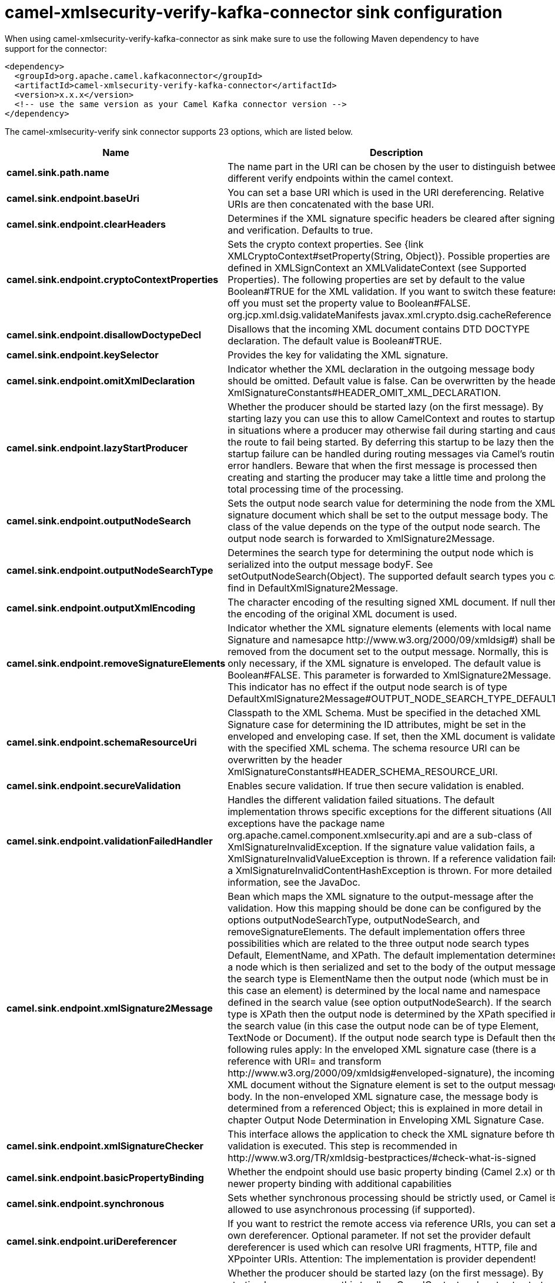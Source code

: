 // kafka-connector options: START
[[camel-xmlsecurity-verify-kafka-connector-sink]]
= camel-xmlsecurity-verify-kafka-connector sink configuration

When using camel-xmlsecurity-verify-kafka-connector as sink make sure to use the following Maven dependency to have support for the connector:

[source,xml]
----
<dependency>
  <groupId>org.apache.camel.kafkaconnector</groupId>
  <artifactId>camel-xmlsecurity-verify-kafka-connector</artifactId>
  <version>x.x.x</version>
  <!-- use the same version as your Camel Kafka connector version -->
</dependency>
----


The camel-xmlsecurity-verify sink connector supports 23 options, which are listed below.



[width="100%",cols="2,5,^1,2",options="header"]
|===
| Name | Description | Default | Priority
| *camel.sink.path.name* | The name part in the URI can be chosen by the user to distinguish between different verify endpoints within the camel context. | null | ConfigDef.Importance.HIGH
| *camel.sink.endpoint.baseUri* | You can set a base URI which is used in the URI dereferencing. Relative URIs are then concatenated with the base URI. | null | ConfigDef.Importance.MEDIUM
| *camel.sink.endpoint.clearHeaders* | Determines if the XML signature specific headers be cleared after signing and verification. Defaults to true. | "true" | ConfigDef.Importance.MEDIUM
| *camel.sink.endpoint.cryptoContextProperties* | Sets the crypto context properties. See {link XMLCryptoContext#setProperty(String, Object)}. Possible properties are defined in XMLSignContext an XMLValidateContext (see Supported Properties). The following properties are set by default to the value Boolean#TRUE for the XML validation. If you want to switch these features off you must set the property value to Boolean#FALSE. org.jcp.xml.dsig.validateManifests javax.xml.crypto.dsig.cacheReference | null | ConfigDef.Importance.MEDIUM
| *camel.sink.endpoint.disallowDoctypeDecl* | Disallows that the incoming XML document contains DTD DOCTYPE declaration. The default value is Boolean#TRUE. | "true" | ConfigDef.Importance.MEDIUM
| *camel.sink.endpoint.keySelector* | Provides the key for validating the XML signature. | null | ConfigDef.Importance.MEDIUM
| *camel.sink.endpoint.omitXmlDeclaration* | Indicator whether the XML declaration in the outgoing message body should be omitted. Default value is false. Can be overwritten by the header XmlSignatureConstants#HEADER_OMIT_XML_DECLARATION. | "false" | ConfigDef.Importance.MEDIUM
| *camel.sink.endpoint.lazyStartProducer* | Whether the producer should be started lazy (on the first message). By starting lazy you can use this to allow CamelContext and routes to startup in situations where a producer may otherwise fail during starting and cause the route to fail being started. By deferring this startup to be lazy then the startup failure can be handled during routing messages via Camel's routing error handlers. Beware that when the first message is processed then creating and starting the producer may take a little time and prolong the total processing time of the processing. | false | ConfigDef.Importance.MEDIUM
| *camel.sink.endpoint.outputNodeSearch* | Sets the output node search value for determining the node from the XML signature document which shall be set to the output message body. The class of the value depends on the type of the output node search. The output node search is forwarded to XmlSignature2Message. | null | ConfigDef.Importance.MEDIUM
| *camel.sink.endpoint.outputNodeSearchType* | Determines the search type for determining the output node which is serialized into the output message bodyF. See setOutputNodeSearch(Object). The supported default search types you can find in DefaultXmlSignature2Message. | "Default" | ConfigDef.Importance.MEDIUM
| *camel.sink.endpoint.outputXmlEncoding* | The character encoding of the resulting signed XML document. If null then the encoding of the original XML document is used. | null | ConfigDef.Importance.MEDIUM
| *camel.sink.endpoint.removeSignatureElements* | Indicator whether the XML signature elements (elements with local name Signature and namesapce \http://www.w3.org/2000/09/xmldsig#) shall be removed from the document set to the output message. Normally, this is only necessary, if the XML signature is enveloped. The default value is Boolean#FALSE. This parameter is forwarded to XmlSignature2Message. This indicator has no effect if the output node search is of type DefaultXmlSignature2Message#OUTPUT_NODE_SEARCH_TYPE_DEFAULT.F | "false" | ConfigDef.Importance.MEDIUM
| *camel.sink.endpoint.schemaResourceUri* | Classpath to the XML Schema. Must be specified in the detached XML Signature case for determining the ID attributes, might be set in the enveloped and enveloping case. If set, then the XML document is validated with the specified XML schema. The schema resource URI can be overwritten by the header XmlSignatureConstants#HEADER_SCHEMA_RESOURCE_URI. | null | ConfigDef.Importance.MEDIUM
| *camel.sink.endpoint.secureValidation* | Enables secure validation. If true then secure validation is enabled. | "true" | ConfigDef.Importance.MEDIUM
| *camel.sink.endpoint.validationFailedHandler* | Handles the different validation failed situations. The default implementation throws specific exceptions for the different situations (All exceptions have the package name org.apache.camel.component.xmlsecurity.api and are a sub-class of XmlSignatureInvalidException. If the signature value validation fails, a XmlSignatureInvalidValueException is thrown. If a reference validation fails, a XmlSignatureInvalidContentHashException is thrown. For more detailed information, see the JavaDoc. | null | ConfigDef.Importance.MEDIUM
| *camel.sink.endpoint.xmlSignature2Message* | Bean which maps the XML signature to the output-message after the validation. How this mapping should be done can be configured by the options outputNodeSearchType, outputNodeSearch, and removeSignatureElements. The default implementation offers three possibilities which are related to the three output node search types Default, ElementName, and XPath. The default implementation determines a node which is then serialized and set to the body of the output message If the search type is ElementName then the output node (which must be in this case an element) is determined by the local name and namespace defined in the search value (see option outputNodeSearch). If the search type is XPath then the output node is determined by the XPath specified in the search value (in this case the output node can be of type Element, TextNode or Document). If the output node search type is Default then the following rules apply: In the enveloped XML signature case (there is a reference with URI= and transform \http://www.w3.org/2000/09/xmldsig#enveloped-signature), the incoming XML document without the Signature element is set to the output message body. In the non-enveloped XML signature case, the message body is determined from a referenced Object; this is explained in more detail in chapter Output Node Determination in Enveloping XML Signature Case. | null | ConfigDef.Importance.MEDIUM
| *camel.sink.endpoint.xmlSignatureChecker* | This interface allows the application to check the XML signature before the validation is executed. This step is recommended in \http://www.w3.org/TR/xmldsig-bestpractices/#check-what-is-signed | null | ConfigDef.Importance.MEDIUM
| *camel.sink.endpoint.basicPropertyBinding* | Whether the endpoint should use basic property binding (Camel 2.x) or the newer property binding with additional capabilities | false | ConfigDef.Importance.MEDIUM
| *camel.sink.endpoint.synchronous* | Sets whether synchronous processing should be strictly used, or Camel is allowed to use asynchronous processing (if supported). | false | ConfigDef.Importance.MEDIUM
| *camel.sink.endpoint.uriDereferencer* | If you want to restrict the remote access via reference URIs, you can set an own dereferencer. Optional parameter. If not set the provider default dereferencer is used which can resolve URI fragments, HTTP, file and XPpointer URIs. Attention: The implementation is provider dependent! | null | ConfigDef.Importance.MEDIUM
| *camel.component.xmlsecurity-verify.lazyStartProducer* | Whether the producer should be started lazy (on the first message). By starting lazy you can use this to allow CamelContext and routes to startup in situations where a producer may otherwise fail during starting and cause the route to fail being started. By deferring this startup to be lazy then the startup failure can be handled during routing messages via Camel's routing error handlers. Beware that when the first message is processed then creating and starting the producer may take a little time and prolong the total processing time of the processing. | false | ConfigDef.Importance.MEDIUM
| *camel.component.xmlsecurity-verify.basicPropertyBinding* | Whether the component should use basic property binding (Camel 2.x) or the newer property binding with additional capabilities | false | ConfigDef.Importance.MEDIUM
| *camel.component.xmlsecurity-verify.verifierConfiguration* | To use a shared XmlVerifierConfiguration configuration to use as base for configuring endpoints. | null | ConfigDef.Importance.MEDIUM
|===
// kafka-connector options: END
